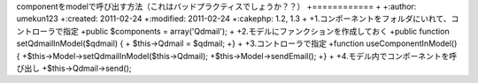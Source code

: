 componentをmodelで呼び出す方法（これはバッドプラクティスでしょうか？？）
+============
+
+:author: umekun123
+:created: 2011-02-24
+:modified: 2011-02-24
+:cakephp: 1.2, 1.3
+
+1.コンポーネントをフォルダにいれて、コントローラで指定
+public $components = array('Qdmail');
+
+2.モデルにファンクションを作成しておく
+public function setQdmailInModel($qdmail) {
+	$this->Qdmail = $qdmail;
+}
+
+3.コントローラで指定
+function useComponentInModel() {
+$this->Model->setQdmailInModel($this->Qdmail);
+$this->Model->sendEmail();
+}
+
+4.モデル内でコンポーネントを呼び出し
+$this->Qdmail->send();
